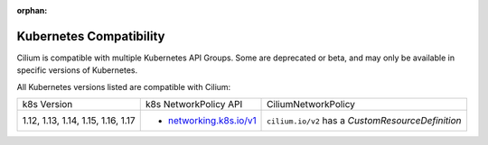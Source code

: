 .. only:: not (epub or latex or html)

    WARNING: You are looking at unreleased Cilium documentation.
    Please use the official rendered version released here:
    http://docs.cilium.io

:orphan:

.. _k8scompatibility:

Kubernetes Compatibility
========================

Cilium is compatible with multiple Kubernetes API Groups. Some are deprecated
or beta, and may only be available in specific versions of Kubernetes.

All Kubernetes versions listed are compatible with Cilium:

+------------------------------------+---------------------------+----------------------------+
| k8s Version                        | k8s NetworkPolicy API     | CiliumNetworkPolicy        |
+------------------------------------+---------------------------+----------------------------+
|                                    |                           | ``cilium.io/v2`` has a     |
| 1.12, 1.13, 1.14, 1.15, 1.16, 1.17 | * `networking.k8s.io/v1`_ | `CustomResourceDefinition` |
+------------------------------------+---------------------------+----------------------------+

.. _networking.k8s.io/v1: https://kubernetes.io/docs/api-reference/v1.8/#networkpolicy-v1-networking
